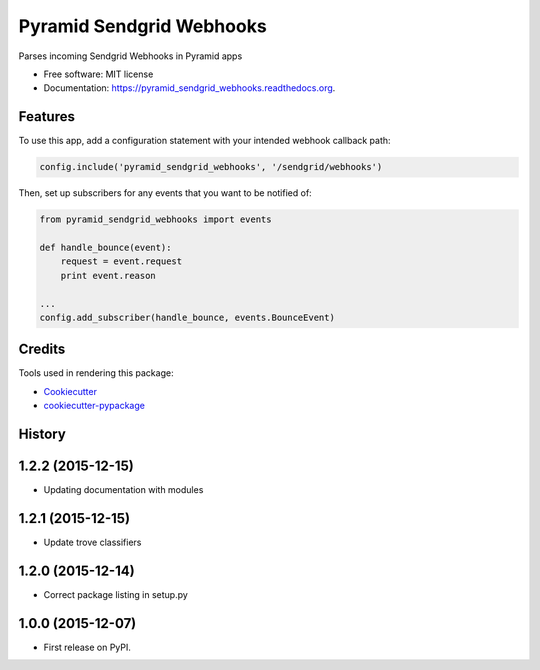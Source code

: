 ===============================
Pyramid Sendgrid Webhooks
===============================

.. image:: https://img.shields.io/pypi/v/pyramid_sendgrid_webhooks.svg
        :target: https://pypi.python.org/pypi/pyramid_sendgrid_webhooks

.. image:: https://img.shields.io/travis/GoodRx/pyramid-sendgrid-webhooks.svg
        :target: https://travis-ci.org/GoodRx/pyramid-sendgrid-webhooks

.. image:: https://readthedocs.org/projects/pyramid_sendgrid_webhooks/badge/?version=latest
        :target: https://readthedocs.org/projects/pyramid_sendgrid_webhooks/?badge=latest
        :alt: Documentation Status


Parses incoming Sendgrid Webhooks in Pyramid  apps

* Free software: MIT license
* Documentation: https://pyramid_sendgrid_webhooks.readthedocs.org.

Features
--------

To use this app, add a configuration statement with your intended webhook
callback path:

.. code:: python

    config.include('pyramid_sendgrid_webhooks', '/sendgrid/webhooks')

Then, set up subscribers for any events that you want to be notified of:

.. code:: python

    from pyramid_sendgrid_webhooks import events

    def handle_bounce(event):
        request = event.request
        print event.reason

    ...
    config.add_subscriber(handle_bounce, events.BounceEvent)


Credits
---------

Tools used in rendering this package:

*  Cookiecutter_
*  `cookiecutter-pypackage`_

.. _Cookiecutter: https://github.com/audreyr/cookiecutter
.. _`cookiecutter-pypackage`: https://github.com/audreyr/cookiecutter-pypackage




History
-------

1.2.2 (2015-12-15)
---------------------

* Updating documentation with modules

1.2.1 (2015-12-15)
---------------------

* Update trove classifiers

1.2.0 (2015-12-14)
---------------------

* Correct package listing in setup.py

1.0.0 (2015-12-07)
---------------------

* First release on PyPI.



